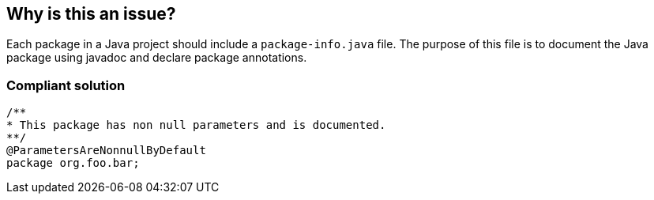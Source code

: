 == Why is this an issue?

Each package in a Java project should include a ``++package-info.java++`` file. The purpose of this file is to document the Java package using javadoc and declare package annotations.


=== Compliant solution

[source,java]
----
/**
* This package has non null parameters and is documented.
**/
@ParametersAreNonnullByDefault
package org.foo.bar;
----



ifdef::env-github,rspecator-view[]

'''
== Implementation Specification
(visible only on this page)

=== Message

Add a 'package-info.java' file to document the 'xxxx' package


'''
== Comments And Links
(visible only on this page)

=== on 4 Sep 2013, 08:43:51 Freddy Mallet wrote:
Is implemented by \http://jira.codehaus.org/browse/SONARJAVA-325

endif::env-github,rspecator-view[]
